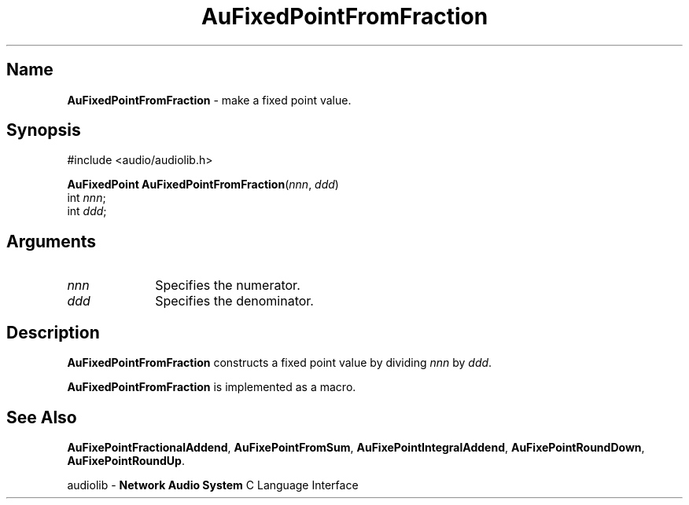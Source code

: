 .\" $NCDId: @(#)AuFPFrFr.man,v 1.1 1994/09/27 00:26:49 greg Exp $
.\" copyright 1994 Steven King
.\"
.\" portions are
.\" * Copyright 1993 Network Computing Devices, Inc.
.\" *
.\" * Permission to use, copy, modify, distribute, and sell this software and its
.\" * documentation for any purpose is hereby granted without fee, provided that
.\" * the above copyright notice appear in all copies and that both that
.\" * copyright notice and this permission notice appear in supporting
.\" * documentation, and that the name Network Computing Devices, Inc. not be
.\" * used in advertising or publicity pertaining to distribution of this
.\" * software without specific, written prior permission.
.\" * 
.\" * THIS SOFTWARE IS PROVIDED 'AS-IS'.  NETWORK COMPUTING DEVICES, INC.,
.\" * DISCLAIMS ALL WARRANTIES WITH REGARD TO THIS SOFTWARE, INCLUDING WITHOUT
.\" * LIMITATION ALL IMPLIED WARRANTIES OF MERCHANTABILITY, FITNESS FOR A
.\" * PARTICULAR PURPOSE, OR NONINFRINGEMENT.  IN NO EVENT SHALL NETWORK
.\" * COMPUTING DEVICES, INC., BE LIABLE FOR ANY DAMAGES WHATSOEVER, INCLUDING
.\" * SPECIAL, INCIDENTAL OR CONSEQUENTIAL DAMAGES, INCLUDING LOSS OF USE, DATA,
.\" * OR PROFITS, EVEN IF ADVISED OF THE POSSIBILITY THEREOF, AND REGARDLESS OF
.\" * WHETHER IN AN ACTION IN CONTRACT, TORT OR NEGLIGENCE, ARISING OUT OF OR IN
.\" * CONNECTION WITH THE USE OR PERFORMANCE OF THIS SOFTWARE.
.\"
.\" $Id$
.TH AuFixedPointFromFraction 3 "1.2" "audiolib"
.SH \fBName\fP
\fBAuFixedPointFromFraction\fP \- make a fixed point value.
.SH \fBSynopsis\fP
#include <audio/audiolib.h>
.sp 1
\fBAuFixedPoint\fP \fBAuFixedPointFromFraction\fP(\fInnn\fP, \fPddd\fP)
.br
      int \fInnn\fP;
.br
      int \fIddd\fP;
.SH \fBArguments\fP
.IP \fInnn\fP 1i
Specifies the numerator.
.IP \fIddd\fP 1i
Specifies the denominator.
.SH \fBDescription\fP
\fBAuFixedPointFromFraction\fP constructs a fixed point value by dividing \fInnn\fP by \fIddd\fP.
.LP
\fBAuFixedPointFromFraction\fP is implemented as a macro.
.SH \fBSee Also\fP
\fBAuFixePointFractionalAddend\fP,
\fBAuFixePointFromSum\fP,
\fBAuFixePointIntegralAddend\fP,
\fBAuFixePointRoundDown\fP,
\fBAuFixePointRoundUp\fP.
.sp 1
audiolib \- \fBNetwork Audio System\fP C Language Interface

